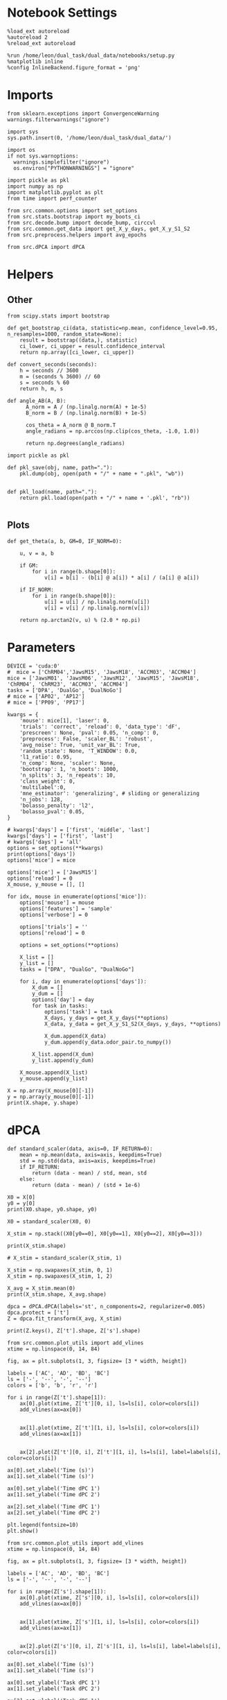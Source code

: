 #+STARTUP: fold
#+PROPERTY: header-args:ipython :results both :exports both :async yes :session umap :kernel dual_data :exports results :output-dir ./figures/landscape :file (lc/org-babel-tangle-figure-filename)

* Notebook Settings

#+begin_src ipython
%load_ext autoreload
%autoreload 2
%reload_ext autoreload

%run /home/leon/dual_task/dual_data/notebooks/setup.py
%matplotlib inline
%config InlineBackend.figure_format = 'png'
#+end_src

#+RESULTS:
: The autoreload extension is already loaded. To reload it, use:
:   %reload_ext autoreload
: Python exe
: /home/leon/mambaforge/envs/dual_data/bin/python

* Imports

#+begin_src ipython
  from sklearn.exceptions import ConvergenceWarning
  warnings.filterwarnings("ignore")

  import sys
  sys.path.insert(0, '/home/leon/dual_task/dual_data/')

  import os
  if not sys.warnoptions:
    warnings.simplefilter("ignore")
    os.environ["PYTHONWARNINGS"] = "ignore"

  import pickle as pkl
  import numpy as np
  import matplotlib.pyplot as plt
  from time import perf_counter

  from src.common.options import set_options
  from src.stats.bootstrap import my_boots_ci
  from src.decode.bump import decode_bump, circcvl
  from src.common.get_data import get_X_y_days, get_X_y_S1_S2
  from src.preprocess.helpers import avg_epochs
#+end_src

#+RESULTS:

#+begin_src ipython
from src.dPCA import dPCA
#+end_src

#+RESULTS:

* Helpers
** Other

#+begin_src ipython :tangle ../src/torch/utils.py
  from scipy.stats import bootstrap

  def get_bootstrap_ci(data, statistic=np.mean, confidence_level=0.95, n_resamples=1000, random_state=None):
      result = bootstrap((data,), statistic)
      ci_lower, ci_upper = result.confidence_interval
      return np.array([ci_lower, ci_upper])
#+end_src

#+RESULTS:

#+begin_src ipython :tangle ../src/torch/utils.py
  def convert_seconds(seconds):
      h = seconds // 3600
      m = (seconds % 3600) // 60
      s = seconds % 60
      return h, m, s
#+end_src

#+RESULTS:

#+begin_src ipython
def angle_AB(A, B):
      A_norm = A / (np.linalg.norm(A) + 1e-5)
      B_norm = B / (np.linalg.norm(B) + 1e-5)

      cos_theta = A_norm @ B_norm.T
      angle_radians = np.arccos(np.clip(cos_theta, -1.0, 1.0))

      return np.degrees(angle_radians)
#+end_src

#+RESULTS:

#+begin_src ipython :tangle ../src/torch/utils.py
  import pickle as pkl

  def pkl_save(obj, name, path="."):
      pkl.dump(obj, open(path + "/" + name + ".pkl", "wb"))


  def pkl_load(name, path="."):
      return pkl.load(open(path + "/" + name + '.pkl', "rb"))

#+end_src

#+RESULTS:

** Plots

#+begin_src ipython
  def get_theta(a, b, GM=0, IF_NORM=0):

      u, v = a, b

      if GM:
          for i in range(b.shape[0]):
              v[i] = b[i] - (b[i] @ a[i]) * a[i] / (a[i] @ a[i])

      if IF_NORM:
          for i in range(b.shape[0]):
              u[i] = u[i] / np.linalg.norm(u[i])
              v[i] = v[i] / np.linalg.norm(v[i])

      return np.arctan2(v, u) % (2.0 * np.pi)
#+end_src

#+RESULTS:


* Parameters

#+begin_src ipython
  DEVICE = 'cuda:0'
  #  mice = ['ChRM04','JawsM15', 'JawsM18', 'ACCM03', 'ACCM04']
  mice = ['JawsM01', 'JawsM06', 'JawsM12', 'JawsM15', 'JawsM18', 'ChRM04', 'ChRM23', 'ACCM03', 'ACCM04']
  tasks = ['DPA', 'DualGo', 'DualNoGo']
  # mice = ['AP02', 'AP12']
  # mice = ['PP09', 'PP17']

  kwargs = {
      'mouse': mice[1], 'laser': 0,
      'trials': 'correct', 'reload': 0, 'data_type': 'dF',
      'prescreen': None, 'pval': 0.05, 'n_comp': 0,
      'preprocess': False, 'scaler_BL': 'robust',
      'avg_noise': True, 'unit_var_BL': True,
      'random_state': None, 'T_WINDOW': 0.0,
      'l1_ratio': 0.95,
      'n_comp': None, 'scaler': None,
      'bootstrap': 1, 'n_boots': 1000,
      'n_splits': 3, 'n_repeats': 10,
      'class_weight': 0,
      'multilabel':0,
      'mne_estimator': 'generalizing', # sliding or generalizing
      'n_jobs': 128,
      'bolasso_penalty': 'l2',
      'bolasso_pval': 0.05,
  }

  # kwargs['days'] = ['first', 'middle', 'last']
  kwargs['days'] = ['first', 'last']
  # kwargs['days'] = 'all'
  options = set_options(**kwargs)
  print(options['days'])
  options['mice'] = mice
#+end_src

#+RESULTS:
: ['first', 'last']

#+begin_src ipython
options['mice'] = ['JawsM15']
options['reload'] = 0
X_mouse, y_mouse = [], []

for idx, mouse in enumerate(options['mice']):
    options['mouse'] = mouse
    options['features'] = 'sample'
    options['verbose'] = 0

    options['trials'] = ''
    options['reload'] = 0

    options = set_options(**options)

    X_list = []
    y_list = []
    tasks = ["DPA", "DualGo", "DualNoGo"]

    for i, day in enumerate(options['days']):
        X_dum = []
        y_dum = []
        options['day'] = day
        for task in tasks:
            options['task'] = task
            X_days, y_days = get_X_y_days(**options)
            X_data, y_data = get_X_y_S1_S2(X_days, y_days, **options)

            X_dum.append(X_data)
            y_dum.append(y_data.odor_pair.to_numpy())

        X_list.append(X_dum)
        y_list.append(y_dum)

    X_mouse.append(X_list)
    y_mouse.append(y_list)
#+end_src

#+RESULTS:

#+begin_src ipython
X = np.array(X_mouse[0][-1])
y = np.array(y_mouse[0][-1])
print(X.shape, y.shape)
#+end_src

#+RESULTS:
: (3, 96, 693, 84) (3, 96)

* dPCA

#+begin_src ipython
  def standard_scaler(data, axis=0, IF_RETURN=0):
      mean = np.mean(data, axis=axis, keepdims=True)
      std = np.std(data, axis=axis, keepdims=True)
      if IF_RETURN:
          return (data - mean) / std, mean, std
      else:
          return (data - mean) / (std + 1e-6)
#+end_src

#+RESULTS:

#+begin_src ipython
X0 = X[0]
y0 = y[0]
print(X0.shape, y0.shape, y0)
#+end_src

#+RESULTS:
: (96, 693, 84) (96,) [0. 0. 0. 0. 0. 0. 0. 0. 0. 0. 0. 0. 0. 0. 0. 0. 0. 0. 0. 0. 0. 0. 0. 0.
:  1. 1. 1. 1. 1. 1. 1. 1. 1. 1. 1. 1. 1. 1. 1. 1. 1. 1. 1. 1. 1. 1. 1. 1.
:  2. 2. 2. 2. 2. 2. 2. 2. 2. 2. 2. 2. 2. 2. 2. 2. 2. 2. 2. 2. 2. 2. 2. 2.
:  3. 3. 3. 3. 3. 3. 3. 3. 3. 3. 3. 3. 3. 3. 3. 3. 3. 3. 3. 3. 3. 3. 3. 3.]

#+begin_src ipython
X0 = standard_scaler(X0, 0)

X_stim = np.stack((X0[y0==0], X0[y0==1], X0[y0==2], X0[y0==3]))

print(X_stim.shape)

# X_stim = standard_scaler(X_stim, 1)

X_stim = np.swapaxes(X_stim, 0, 1)
X_stim = np.swapaxes(X_stim, 1, 2)

X_avg = X_stim.mean(0)
print(X_stim.shape, X_avg.shape)
#+end_src

#+RESULTS:
: (4, 24, 693, 84)
: (24, 693, 4, 84) (693, 4, 84)

#+begin_src ipython
dpca = dPCA.dPCA(labels='st', n_components=2, regularizer=0.005)
dpca.protect = ['t']
Z = dpca.fit_transform(X_avg, X_stim)
#+end_src

#+RESULTS:

#+begin_src ipython
print(Z.keys(), Z['t'].shape, Z['s'].shape)
#+end_src

#+RESULTS:
: dict_keys(['s', 't', 'st']) (2, 4, 84) (2, 4, 84)

 #+begin_src ipython
from src.common.plot_utils import add_vlines
xtime = np.linspace(0, 14, 84)

fig, ax = plt.subplots(1, 3, figsize= [3 * width, height])

labels = ['AC', 'AD', 'BD', 'BC']
ls = ['-', '--', '-', '--']
colors = ['b', 'b', 'r', 'r']

for i in range(Z['t'].shape[1]):
    ax[0].plot(xtime, Z['t'][0, i], ls=ls[i], color=colors[i])
    add_vlines(ax=ax[0])


    ax[1].plot(xtime, Z['t'][1, i], ls=ls[i], color=colors[i])
    add_vlines(ax=ax[1])


    ax[2].plot(Z['t'][0, i], Z['t'][1, i], ls=ls[i], label=labels[i], color=colors[i])

ax[0].set_xlabel('Time (s)')
ax[1].set_xlabel('Time (s)')

ax[0].set_ylabel('Time dPC 1')
ax[1].set_ylabel('Time dPC 2')

ax[2].set_xlabel('Time dPC 1')
ax[2].set_ylabel('Time dPC 2')

plt.legend(fontsize=10)
plt.show()
#+end_src

#+RESULTS:
[[./figures/landscape/figure_16.png]]

 #+begin_src ipython
from src.common.plot_utils import add_vlines
xtime = np.linspace(0, 14, 84)

fig, ax = plt.subplots(1, 3, figsize= [3 * width, height])

labels = ['AC', 'AD', 'BD', 'BC']
ls = ['-', '--', '-', '--']

for i in range(Z['s'].shape[1]):
    ax[0].plot(xtime, Z['s'][0, i], ls=ls[i], color=colors[i])
    add_vlines(ax=ax[0])


    ax[1].plot(xtime, Z['s'][1, i], ls=ls[i], color=colors[i])
    add_vlines(ax=ax[1])


    ax[2].plot(Z['s'][0, i], Z['s'][1, i], ls=ls[i], label=labels[i], color=colors[i])

ax[0].set_xlabel('Time (s)')
ax[1].set_xlabel('Time (s)')

ax[0].set_ylabel('Task dPC 1')
ax[1].set_ylabel('Task dPC 2')

ax[2].set_xlabel('Task dPC 1')
ax[2].set_ylabel('Task dPC 2')

plt.legend(fontsize=10)
plt.show()
#+end_src

#+RESULTS:
[[./figures/landscape/figure_17.png]]

 #+begin_src ipython
from src.common.plot_utils import add_vlines
xtime = np.linspace(0, 14, 84)

fig, ax = plt.subplots(1, 3, figsize= [3 * width, height])

labels = ['AC', 'AD', 'BD', 'BC']
ls = ['-', '--', '-', '--']

for i in range(Z['st'].shape[1]):
    ax[0].plot(xtime, Z['st'][0, i], ls=ls[i], color=colors[i])
    add_vlines(ax=ax[0])


    ax[1].plot(xtime, Z['st'][1, i], ls=ls[i], color=colors[i])
    add_vlines(ax=ax[1])

    ax[2].plot(Z['st'][0, i], Z['st'][1, i], ls=ls[i], label=labels[i], color=colors[i])

ax[0].set_xlabel('Time (s)')
ax[1].set_xlabel('Time (s)')

ax[0].set_ylabel('Mixed dPC 1')
ax[1].set_ylabel('Mixed dPC 2')

ax[2].set_xlabel('Mixed dPC 1')
ax[2].set_ylabel('Mixed dPC 2')

plt.legend(fontsize=10)
plt.show()
#+end_src

#+RESULTS:
[[./figures/landscape/figure_18.png]]

* UMAP

#+begin_src ipython
import numpy as np

def smooth_data(data, window_size):
    """Apply a simple moving average to smooth the data."""
    return np.convolve(data, np.ones(window_size), 'valid') / window_size

# Apply smoothing to each neuron's time series
#smoothed_data = np.apply_along_axis(smooth_data, axis=2, arr=X, window_size=5)

# Now proceed with PCA or UMAP on =smoothed_data=
#+end_src

#+RESULTS:

#+begin_src ipython
from sklearn.preprocessing import StandardScaler
import umap
from sklearn.decomposition import PCA, SparsePCA
import numpy as np
import matplotlib.pyplot as plt
from sklearn.manifold import TSNE
from contrastive import CPCA

idx = 3

scaler = StandardScaler()
pca = PCA(n_components=3)
# pca = SparsePCA(n_components=3)
# pca = umap.UMAP(n_components=3)
# pca = TSNE(n_components=3)
# pca = CPCA()

colors = ['r', 'b', 'g']
X_traj = []

X_stack = np.vstack(X_mouse[idx][-1])
print(X_stack.shape)

X_t0 = X_stack[:, :, options['bins_BL']].mean(-1)
X_t = X_stack[:, :, options['bins_ED']].mean(-1)
print(X_t.shape)

X_t = scaler.fit_transform(X_t)
pca.fit(X_t)
# pca.fit(X_t, X_t0)

for i in range(3):
    X = np.array(X_mouse[idx][-1][i])
    n_time = X.shape[2]
    X_traj_ = []

    for t in range(18, 65):
        X_t = X[:, :, t]

        X_t = scaler.transform(X_t)
        # X_pca_t = pca.fit_transform(X_t)
        X_pca_t = pca.transform(X_t)
        # X_pca_t = np.array(pca.transform(X_t, n_alphas=10, max_log_alpha=3, n_alphas_to_return=1))

        X_traj_.append(X_pca_t.T)

    X_traj.append(X_traj_)

X_traj = np.array(X_traj)
#+end_src

#+RESULTS:
:RESULTS:
# [goto error]
: ---------------------------------------------------------------------------
: IndexError                                Traceback (most recent call last)
: Cell In[336], line 21
:      18 colors = ['r', 'b', 'g']
:      19 X_traj = []
: ---> 21 X_stack = np.vstack(X_mouse[idx][-1])
:      22 print(X_stack.shape)
:      24 X_t0 = X_stack[:, :, options['bins_BL']].mean(-1)
:
: IndexError: list index out of range
:END:

#+begin_src ipython
print(X_t.shape)
print(X_pca_t.shape)
#+end_src

#+RESULTS:
:RESULTS:
# [goto error]
: ---------------------------------------------------------------------------
: NameError                                 Traceback (most recent call last)
: Cell In[337], line 1
: ----> 1 print(X_t.shape)
:       2 print(X_pca_t.shape)
:
: NameError: name 'X_t' is not defined
:END:

#+begin_src ipython
mean_traj = np.array([np.mean(X_traj[..., :8], axis=-1), np.mean(X_traj[..., 8:16], axis=-1),
                      np.mean(X_traj[..., 16:24], axis=-1), np.mean(X_traj[..., 24:32], axis=-1)])
#+end_src

#+RESULTS:
:RESULTS:
# [goto error]
: ---------------------------------------------------------------------------
: TypeError                                 Traceback (most recent call last)
: Cell In[338], line 1
: ----> 1 mean_traj = np.array([np.mean(X_traj[..., :8], axis=-1), np.mean(X_traj[..., 8:16], axis=-1),
:       2                       np.mean(X_traj[..., 16:24], axis=-1), np.mean(X_traj[..., 24:32], axis=-1)])
:
: TypeError: list indices must be integers or slices, not tuple
:END:


#+begin_src ipython
for i in range(1):
    plt.plot(mean_traj[0, i, :, 0], mean_traj[0, i, :, 2], color=colors[i], marker='^')
    plt.plot(mean_traj[1, i, :, 0], mean_traj[1, i, :, 2], color=colors[i], ls='--', marker='^')
    plt.plot(mean_traj[2, i, :, 0], mean_traj[2, i, :, 2], color=colors[i], ls='-', marker='o')
    plt.plot(mean_traj[3, i, :, 0], mean_traj[3, i, :, 2], color=colors[i], ls='--', marker='o')

    plt.plot(mean_traj[0, i, 0, 0], mean_traj[0, i, 0, 1], color='k', marker='*', ms=15)
    plt.plot(mean_traj[1, i, 0, 0], mean_traj[1, i, 0, 1], color='k', marker='*', ms=15)
    plt.plot(mean_traj[2, i, 0, 0], mean_traj[2, i, 0, 1], color='k', marker='*', ms=15)
    plt.plot(mean_traj[3, i, 0, 0], mean_traj[3, i, 0, 1], color='k', marker='*', ms=15)

    plt.plot(mean_traj[0, i, 36, 0], mean_traj[0, i, 36, 1], color='k', marker='s', ms=15)
    plt.plot(mean_traj[1, i, 36, 0], mean_traj[1, i, 36, 1], color='k', marker='s', ms=15)
    plt.plot(mean_traj[2, i, 36, 0], mean_traj[2, i, 36, 1], color='k', marker='s', ms=15)
    plt.plot(mean_traj[3, i, 36, 0], mean_traj[3, i, 36, 1], color='k', marker='s', ms=15)

plt.xlabel('PC1')
plt.ylabel('PC2')
plt.show()
#+end_src

#+RESULTS:
:RESULTS:
# [goto error]
: ---------------------------------------------------------------------------
: NameError                                 Traceback (most recent call last)
: Cell In[339], line 2
:       1 for i in range(1):
: ----> 2     plt.plot(mean_traj[0, i, :, 0], mean_traj[0, i, :, 2], color=colors[i], marker='^')
:       3     plt.plot(mean_traj[1, i, :, 0], mean_traj[1, i, :, 2], color=colors[i], ls='--', marker='^')
:       4     plt.plot(mean_traj[2, i, :, 0], mean_traj[2, i, :, 2], color=colors[i], ls='-', marker='o')
:
: NameError: name 'mean_traj' is not defined
:END:

#+begin_src ipython
from sklearn.preprocessing import StandardScaler
import umap
from sklearn.decomposition import PCA, SparsePCA
import numpy as np
import matplotlib.pyplot as plt

idx = 3

scaler = StandardScaler()
pca = PCA(n_components=3)
# pca = SparsePCA(n_components=3)
# pca = umap.UMAP(n_components=3)

colors = ['r', 'b', 'g']
X_traj2 = []

X_stack = np.vstack(X_mouse[idx][-1])
print(X_stack.shape)

X_t = X_stack[:, :, options['bins_CHOICE']].mean(-1)
# X_t = X_stack[:, :, options['bins_CHOICE']].reshape(-1, X_stack.shape[1])
X_t = scaler.fit_transform(X_t)
pca.fit(X_t)

for i in range(3):
    X = np.array(X_mouse[idx][-1][i])
    n_time = X.shape[2]
    X_traj_ = []

    for t in range(18, 65):
        X_t = X[:, :, t]

        X_t = scaler.transform(X_t)
        X_pca_t = pca.transform(X_t)

        X_traj_.append(X_pca_t.T)

    X_traj2.append(X_traj_)

X_traj2 = np.array(X_traj2)
#+end_src

#+RESULTS:
:RESULTS:
# [goto error]
: ---------------------------------------------------------------------------
: IndexError                                Traceback (most recent call last)
: Cell In[340], line 17
:      14 colors = ['r', 'b', 'g']
:      15 X_traj2 = []
: ---> 17 X_stack = np.vstack(X_mouse[idx][-1])
:      18 print(X_stack.shape)
:      20 X_t = X_stack[:, :, options['bins_CHOICE']].mean(-1)
:
: IndexError: list index out of range
:END:

#+begin_src ipython
mean_traj2 = np.array([np.mean(X_traj2[..., :8], axis=-1), np.mean(X_traj2[..., 8:16], axis=-1),
                      np.mean(X_traj2[..., 16:24], axis=-1), np.mean(X_traj2[..., 24:32], axis=-1)])
#+end_src

#+RESULTS:
:RESULTS:
# [goto error]
: ---------------------------------------------------------------------------
: TypeError                                 Traceback (most recent call last)
: Cell In[341], line 1
: ----> 1 mean_traj2 = np.array([np.mean(X_traj2[..., :8], axis=-1), np.mean(X_traj2[..., 8:16], axis=-1),
:       2                       np.mean(X_traj2[..., 16:24], axis=-1), np.mean(X_traj2[..., 24:32], axis=-1)])
:
: TypeError: list indices must be integers or slices, not tuple
:END:

#+begin_src ipython
for i in range(1):
    plt.plot(mean_traj2[0, i, :, 0], mean_traj2[0, i, :, 1], color=colors[i], marker='^')
    plt.plot(mean_traj2[1, i, :, 0], mean_traj2[1, i, :, 1], color=colors[i], ls='--', marker='^')
    plt.plot(mean_traj2[2, i, :, 0], mean_traj2[2, i, :, 1], color=colors[i], ls='-', marker='o')
    plt.plot(mean_traj2[3, i, :, 0], mean_traj2[3, i, :, 1], color=colors[i], ls='--', marker='o')

    plt.plot(mean_traj2[0, i, 0, 0], mean_traj2[0, i, 0, 1], color='k', marker='*', ms=15)
    plt.plot(mean_traj2[1, i, 0, 0], mean_traj2[1, i, 0, 1], color='k', marker='*', ms=15)
    plt.plot(mean_traj2[2, i, 0, 0], mean_traj2[2, i, 0, 1], color='k', marker='*', ms=15)
    plt.plot(mean_traj2[3, i, 0, 0], mean_traj2[3, i, 0, 1], color='k', marker='*', ms=15)

    plt.plot(mean_traj2[0, i, 36, 0], mean_traj2[0, i, 36, 1], color='k', marker='s', ms=15)
    plt.plot(mean_traj2[1, i, 36, 0], mean_traj2[1, i, 36, 1], color='k', marker='s', ms=15)
    plt.plot(mean_traj2[2, i, 36, 0], mean_traj2[2, i, 36, 1], color='k', marker='s', ms=15)
    plt.plot(mean_traj2[3, i, 36, 0], mean_traj2[3, i, 36, 1], color='k', marker='s', ms=15)

plt.xlabel('PC1')
plt.ylabel('PC2')
plt.show()
#+end_src

#+RESULTS:
:RESULTS:
# [goto error]
: ---------------------------------------------------------------------------
: NameError                                 Traceback (most recent call last)
: Cell In[342], line 2
:       1 for i in range(1):
: ----> 2     plt.plot(mean_traj2[0, i, :, 0], mean_traj2[0, i, :, 1], color=colors[i], marker='^')
:       3     plt.plot(mean_traj2[1, i, :, 0], mean_traj2[1, i, :, 1], color=colors[i], ls='--', marker='^')
:       4     plt.plot(mean_traj2[2, i, :, 0], mean_traj2[2, i, :, 1], color=colors[i], ls='-', marker='o')
:
: NameError: name 'mean_traj2' is not defined
:END:

#+begin_src ipython
options['bins_TEST']
#+end_src

#+RESULTS:
: array([54, 55, 56, 57, 58, 59])

#+begin_src ipython
fig = plt.figure(figsize=(10, 8))
ax = fig.add_subplot(111, projection='3d')

# Plot the PCA trajectory
for i in range(1):
    for j in [0, 2]:
        ax.plot(mean_traj[j, i, :, j], mean_traj[j, i, :, 1], mean_traj[j, i, :, 2], color=colors[i])
        ax.plot(mean_traj[j+1, i, :, 0], mean_traj[j+1, i, :, 1], mean_traj[j+1, i, :, 2], color=colors[i], ls='--')

# Set plot labels
ax.set_xlabel('PC 1')
ax.set_ylabel('PC 2')
ax.set_zlabel('PC 3')

ax.view_init(elev=30, azim=30)

plt.show()
#+end_src

#+RESULTS:
:RESULTS:
# [goto error]
: ---------------------------------------------------------------------------
: NameError                                 Traceback (most recent call last)
: Cell In[344], line 7
:       5 for i in range(1):
:       6     for j in [0, 2]:
: ----> 7         ax.plot(mean_traj[j, i, :, j], mean_traj[j, i, :, 1], mean_traj[j, i, :, 2], color=colors[i])
:       8         ax.plot(mean_traj[j+1, i, :, 0], mean_traj[j+1, i, :, 1], mean_traj[j+1, i, :, 2], color=colors[i], ls='--')
:      10 # Set plot labels
:
: NameError: name 'mean_traj' is not defined
[[./figures/landscape/figure_27.png]]
:END:

#+begin_src ipython
import plotly.graph_objects as go
# Create a scatter plot
fig = go.Figure()

fig.add_trace(go.Scatter3d(
    x=meapn_traj[0, i, :, 0],
    y=mean_traj[0, i, :, 1],
    z=mean_traj[0, i, :, 2],
    mode='markers+lines'
))

# Update layout for better visualization
fig.update_layout(scene=dict(
    xaxis_title='PC 1',
    yaxis_title='PC 2',
    zaxis_title='PC 3'),
    title='3D PCA Trajectories'
)

fig.show()

#+end_src

#+RESULTS:
:RESULTS:
# [goto error]
#+begin_example
---------------------------------------------------------------------------
NameError                                 Traceback (most recent call last)
Cell In[345], line 6
      2 # Create a scatter plot
      3 fig = go.Figure()
      5 fig.add_trace(go.Scatter3d(
----> 6     x=meapn_traj[0, i, :, 0],
      7     y=mean_traj[0, i, :, 1],
      8     z=mean_traj[0, i, :, 2],
      9     mode='markers+lines'
     10 ))
     12 # Update layout for better visualization
     13 fig.update_layout(scene=dict(
     14     xaxis_title='PC 1',
     15     yaxis_title='PC 2',
     16     zaxis_title='PC 3'),
     17     title='3D PCA Trajectories'
     18 )

NameError: name 'meapn_traj' is not defined
#+end_example
:END:

#+begin_src ipython
options['bins_CHOICE']
#+end_src

#+RESULTS:
: array([60, 61, 62, 63, 64, 65])


#+begin_src ipython
from contrastive import CPCA

mdl = CPCA()
projected_data = mdl.fit_transform(foreground_data, background_data)
#+end_src

#+RESULTS:
:RESULTS:
# [goto error]
: ---------------------------------------------------------------------------
: NameError                                 Traceback (most recent call last)
: Cell In[347], line 4
:       1 from contrastive import CPCA
:       3 mdl = CPCA()
: ----> 4 projected_data = mdl.fit_transform(foreground_data, background_data)
:
: NameError: name 'foreground_data' is not defined
:END:
